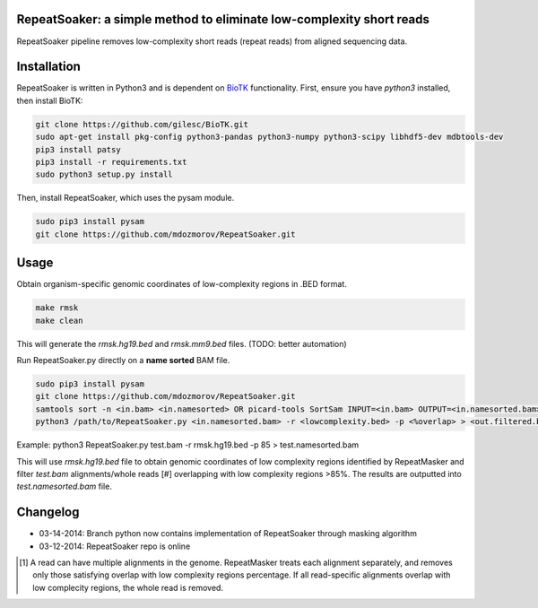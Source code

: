 RepeatSoaker: a simple method to eliminate low-complexity short reads
======================================================================

RepeatSoaker pipeline removes low-complexity short reads (repeat reads) from
aligned sequencing data.

Installation
=============

RepeatSoaker is written in Python3 and is dependent on `BioTK <https://github.com/gilesc/BioTK>`_ functionality. First, ensure you have *python3* installed, then install BioTK:

.. code-block:: bash

    git clone https://github.com/gilesc/BioTK.git
    sudo apt-get install pkg-config python3-pandas python3-numpy python3-scipy libhdf5-dev mdbtools-dev
    pip3 install patsy
    pip3 install -r requirements.txt
    sudo python3 setup.py install 

Then, install RepeatSoaker, which uses the pysam module.

.. code-block:: bash

   sudo pip3 install pysam
   git clone https://github.com/mdozmorov/RepeatSoaker.git

Usage
=====

Obtain organism-specific genomic coordinates of low-complexity regions in .BED format. 

.. code-block:: bash

    make rmsk
    make clean

This will generate the *rmsk.hg19.bed* and *rmsk.mm9.bed* files. (TODO: better automation)
	
Run RepeatSoaker.py directly on a **name sorted** BAM file.

.. code-block:: bash

   sudo pip3 install pysam
   git clone https://github.com/mdozmorov/RepeatSoaker.git
   samtools sort -n <in.bam> <in.namesorted> OR picard-tools SortSam INPUT=<in.bam> OUTPUT=<in.namesorted.bam> SORT_ORDER=queryname
   python3 /path/to/RepeatSoaker.py <in.namesorted.bam> -r <lowcomplexity.bed> -p <%overlap> > <out.filtered.bam>

Example: python3 RepeatSoaker.py test.bam -r rmsk.hg19.bed -p 85 > test.namesorted.bam

This will use *rmsk.hg19.bed* file to obtain genomic coordinates of low complexity regions identified by RepeatMasker and filter *test.bam* alignments/whole reads [#] overlapping with low complexity regions >85%. The results are outputted into *test.namesorted.bam* file.

Changelog
=========

- 03-14-2014: Branch python now contains implementation of RepeatSoaker through masking algorithm
- 03-12-2014: RepeatSoaker repo is online

.. [#] A read can have multiple alignments in the genome. RepeatMasker treats each alignment separately, and removes only those satisfying overlap with low complexity regions percentage. If all read-specific alignments overlap with low complecity regions, the whole read is removed.